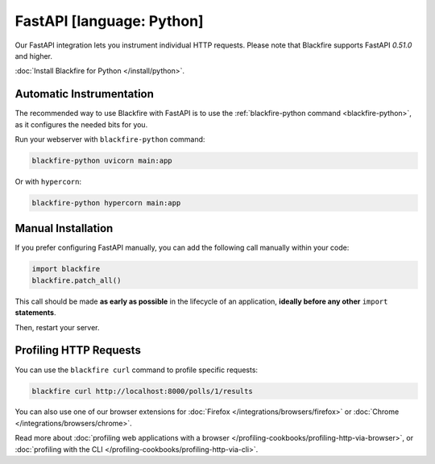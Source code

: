 FastAPI [language: Python]
=========================

.. _python-fastapi:

Our FastAPI integration lets you instrument individual HTTP requests. Please note
that Blackfire supports FastAPI `0.51.0` and higher.

:doc:`Install Blackfire for Python </install/python>`.

Automatic Instrumentation
-------------------------

The recommended way to use Blackfire with FastAPI is to use the
:ref:`blackfire-python command <blackfire-python>`, as it configures the needed
bits for you.

Run your webserver with ``blackfire-python`` command:

.. code-block:: bash

    blackfire-python uvicorn main:app

Or with ``hypercorn``:

.. code-block:: bash

    blackfire-python hypercorn main:app

Manual Installation
-------------------

If you prefer configuring FastAPI manually, you can add the following call
manually within your code:

.. code-block:: python

    import blackfire
    blackfire.patch_all()

This call should be made **as early as possible** in the lifecycle of an application,
**ideally before any other** ``import`` **statements**.

Then, restart your server.

Profiling HTTP Requests
-----------------------

You can use the ``blackfire curl`` command to profile specific requests:

.. code-block:: bash

    blackfire curl http://localhost:8000/polls/1/results

You can also use one of our browser extensions for :doc:`Firefox
</integrations/browsers/firefox>` or :doc:`Chrome
</integrations/browsers/chrome>`.

Read more about :doc:`profiling web applications with a browser
</profiling-cookbooks/profiling-http-via-browser>`, or :doc:`profiling with the CLI
</profiling-cookbooks/profiling-http-via-cli>`.
